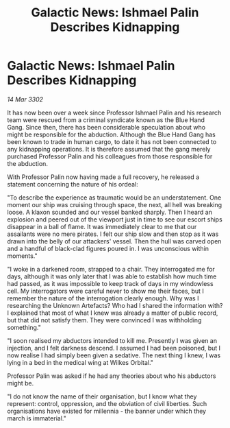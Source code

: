 :PROPERTIES:
:ID:       284287ef-2796-4158-8dfb-043ed4c6b5ff
:END:
#+title: Galactic News: Ishmael Palin Describes Kidnapping
#+filetags: :galnet:

* Galactic News: Ishmael Palin Describes Kidnapping

/14 Mar 3302/

It has now been over a week since Professor Ishmael Palin and his research team were rescued from a criminal syndicate known as the Blue Hand Gang. Since then, there has been considerable speculation about who might be responsible for the abduction. Although the Blue Hand Gang has been known to trade in human cargo, to date it has not been connected to any kidnapping operations. It is therefore assumed that the gang merely purchased Professor Palin and his colleagues from those responsible for the abduction. 

With Professor Palin now having made a full recovery, he released a statement concerning the nature of his ordeal: 

"To describe the experience as traumatic would be an understatement. One moment our ship was cruising through space, the next, all hell was breaking loose. A klaxon sounded and our vessel banked sharply. Then I heard an explosion and peered out of the viewport just in time to see our escort ships disappear in a ball of flame. It was immediately clear to me that our assailants were no mere pirates. I felt our ship slow and then stop as it was drawn into the belly of our attackers' vessel. Then the hull was carved open and a handful of black-clad figures poured in. I was unconscious within moments." 

"I woke in a darkened room, strapped to a chair. They interrogated me for days, although it was only later that I was able to establish how much time had passed, as it was impossible to keep track of days in my windowless cell. My interrogators were careful never to show me their faces, but I remember the nature of the interrogation clearly enough. Why was I researching the Unknown Artefacts? Who had I shared the information with? I explained that most of what I knew was already a matter of public record, but that did not satisfy them. They were convinced I was withholding something." 

"I soon realised my abductors intended to kill me. Presently I was given an injection, and I felt darkness descend. I assumed I had been poisoned, but I now realise I had simply been given a sedative. The next thing I knew, I was lying in a bed in the medical wing at Wilkes Orbital." 

Professor Palin was asked if he had any theories about who his abductors might be. 

"I do not know the name of their organisation, but I know what they represent: control, oppression, and the obviation of civil liberties. Such organisations have existed for millennia - the banner under which they march is immaterial."
